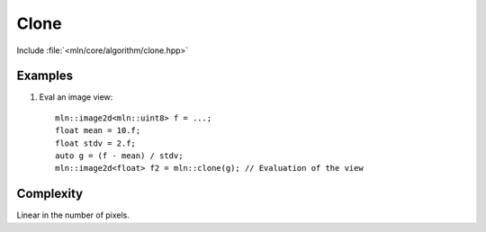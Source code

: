 Clone
=====

Include :file:`<mln/core/algorithm/clone.hpp>`

.. cpp:namespace:: mln

.. cpp:function:: image_concrete_t<InputImage> clone(InputImage src)

    Clone the values from the source image `src` to a destination image which is automatically deduced as the concrete type of the input.
    This primitive is directed at:

    * creating a temporary image with the same values than the input
    * saving the evaluation of a view

    This is equivalent to the following code::

        mln::image_concrete_t<InputImage> dst = src.concretize();
        mln::copy(src, dst);

    The source and destination images should not alias.

    :param src: The source image
    :tparam InputImage: A model of :cpp:concept:`InputImage`
    :tparam OutputImage: A model of :cpp:concept:`OutputImage`
    :return: The concrete image of `src` with the same values

    

Examples
--------

#. Eval an image view::

    mln::image2d<mln::uint8> f = ...;
    float mean = 10.f;
    float stdv = 2.f;
    auto g = (f - mean) / stdv; 
    mln::image2d<float> f2 = mln::clone(g); // Evaluation of the view

Complexity
----------

Linear in the number of pixels.
